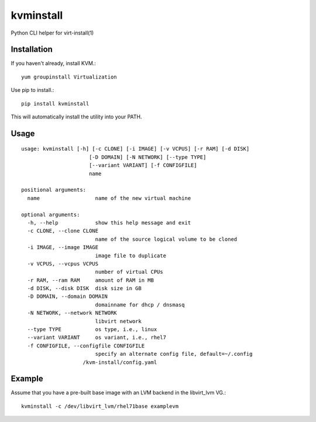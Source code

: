 kvminstall
==========

Python CLI helper for virt-install(1)

Installation
------------

If you haven't already, install KVM.::

    yum groupinstall Virtualization

Use pip to install.::

    pip install kvminstall

This will automatically install the utility into your PATH.

Usage
-----

::

    usage: kvminstall [-h] [-c CLONE] [-i IMAGE] [-v VCPUS] [-r RAM] [-d DISK]
                          [-D DOMAIN] [-N NETWORK] [--type TYPE]
                          [--variant VARIANT] [-f CONFIGFILE]
                          name
    
    positional arguments:
      name                  name of the new virtual machine
    
    optional arguments:
      -h, --help            show this help message and exit
      -c CLONE, --clone CLONE
                            name of the source logical volume to be cloned
      -i IMAGE, --image IMAGE
                            image file to duplicate
      -v VCPUS, --vcpus VCPUS
                            number of virtual CPUs
      -r RAM, --ram RAM     amount of RAM in MB
      -d DISK, --disk DISK  disk size in GB
      -D DOMAIN, --domain DOMAIN
                            domainname for dhcp / dnsmasq
      -N NETWORK, --network NETWORK
                            libvirt network
      --type TYPE           os type, i.e., linux
      --variant VARIANT     os variant, i.e., rhel7
      -f CONFIGFILE, --configfile CONFIGFILE
                            specify an alternate config file, default=~/.config
                        /kvm-install/config.yaml

Example
-------

Assume that you have a pre-built base image with an LVM backend in the libvirt_lvm VG.::

    kvminstall -c /dev/libvirt_lvm/rhel71base examplevm


